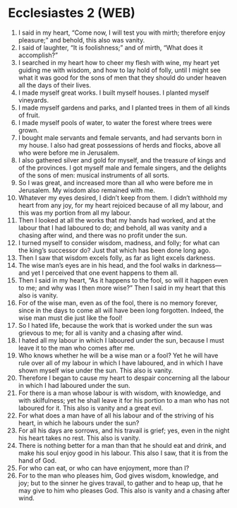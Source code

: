 * Ecclesiastes 2 (WEB)
:PROPERTIES:
:ID: WEB/21-ECC02
:END:

1. I said in my heart, “Come now, I will test you with mirth; therefore enjoy pleasure;” and behold, this also was vanity.
2. I said of laughter, “It is foolishness;” and of mirth, “What does it accomplish?”
3. I searched in my heart how to cheer my flesh with wine, my heart yet guiding me with wisdom, and how to lay hold of folly, until I might see what it was good for the sons of men that they should do under heaven all the days of their lives.
4. I made myself great works. I built myself houses. I planted myself vineyards.
5. I made myself gardens and parks, and I planted trees in them of all kinds of fruit.
6. I made myself pools of water, to water the forest where trees were grown.
7. I bought male servants and female servants, and had servants born in my house. I also had great possessions of herds and flocks, above all who were before me in Jerusalem.
8. I also gathered silver and gold for myself, and the treasure of kings and of the provinces. I got myself male and female singers, and the delights of the sons of men: musical instruments of all sorts.
9. So I was great, and increased more than all who were before me in Jerusalem. My wisdom also remained with me.
10. Whatever my eyes desired, I didn’t keep from them. I didn’t withhold my heart from any joy, for my heart rejoiced because of all my labour, and this was my portion from all my labour.
11. Then I looked at all the works that my hands had worked, and at the labour that I had laboured to do; and behold, all was vanity and a chasing after wind, and there was no profit under the sun.
12. I turned myself to consider wisdom, madness, and folly; for what can the king’s successor do? Just that which has been done long ago.
13. Then I saw that wisdom excels folly, as far as light excels darkness.
14. The wise man’s eyes are in his head, and the fool walks in darkness—and yet I perceived that one event happens to them all.
15. Then I said in my heart, “As it happens to the fool, so will it happen even to me; and why was I then more wise?” Then I said in my heart that this also is vanity.
16. For of the wise man, even as of the fool, there is no memory forever, since in the days to come all will have been long forgotten. Indeed, the wise man must die just like the fool!
17. So I hated life, because the work that is worked under the sun was grievous to me; for all is vanity and a chasing after wind.
18. I hated all my labour in which I laboured under the sun, because I must leave it to the man who comes after me.
19. Who knows whether he will be a wise man or a fool? Yet he will have rule over all of my labour in which I have laboured, and in which I have shown myself wise under the sun. This also is vanity.
20. Therefore I began to cause my heart to despair concerning all the labour in which I had laboured under the sun.
21. For there is a man whose labour is with wisdom, with knowledge, and with skilfulness; yet he shall leave it for his portion to a man who has not laboured for it. This also is vanity and a great evil.
22. For what does a man have of all his labour and of the striving of his heart, in which he labours under the sun?
23. For all his days are sorrows, and his travail is grief; yes, even in the night his heart takes no rest. This also is vanity.
24. There is nothing better for a man than that he should eat and drink, and make his soul enjoy good in his labour. This also I saw, that it is from the hand of God.
25. For who can eat, or who can have enjoyment, more than I?
26. For to the man who pleases him, God gives wisdom, knowledge, and joy; but to the sinner he gives travail, to gather and to heap up, that he may give to him who pleases God. This also is vanity and a chasing after wind.

